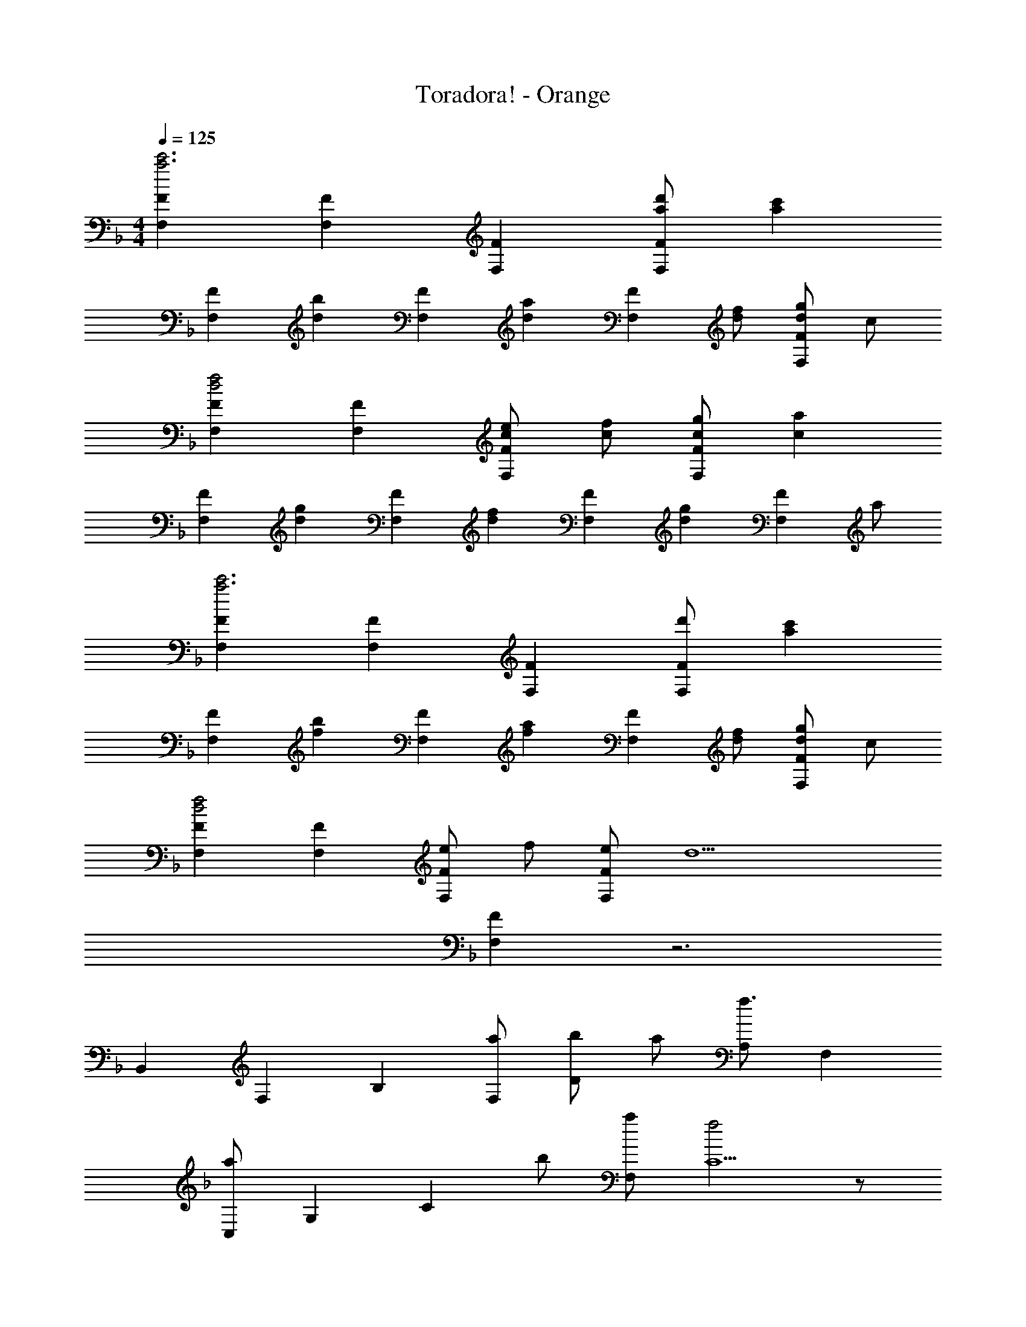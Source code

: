 X: 1
T: Toradora! - Orange
Z: ABC Generated by Starbound Composer
L: 1/4
M: 4/4
Q: 1/4=125
K: F
[FF,c'3a3] [FF,] [FF,] [d'/a/FF,] [z/c'a] 
[z/FF,] [z/bd] [z/FF,] [z/ad] [z/FF,] [f/d/] [g/d/FF,] c/ 
[FF,f2d2] [FF,] [e/c/FF,] [f/c/] [g/c/FF,] [z/ac] 
[z/FF,] [z/gd] [z/FF,] [z/fd] [z/FF,] [z/gd] [z/FF,] a/ 
[FF,c'3a3] [FF,] [FF,] [d'/FF,] [z/c'a] 
[z/FF,] [z/bf] [z/FF,] [z/af] [z/FF,] [f/d/] [g/d/FF,] c/ 
[FF,f2d2] [FF,] [e/FF,] f/ [e/FF,] [z/d9/] 
[FF,] z3 
[z/6B,,] [z7/48F,5/6] [z11/16B,] [a/F,/] [b/D] a/ [A,/f3/] F, 
[z5/32a/C,] [z5/32G,97/96] [z3/16C] b/ [a/F,/] [f2C5/] z/ 
[z5/32D,] [z5/32A,27/32] [z11/16D] [a/A,/] [b/F] a/ [E/f] C/ f/ 
[z/6a/C,] [z7/48G,5/6] [z3/16C] [z/c'] G,/ [c'5/E5/] 
[z/6B,,] [z7/48F,5/6] [z11/16B,] [a/F,/] [b/D] a/ [A,/f3/] F, 
[z/6a/C,] [z7/48G,] [z3/16C] b/ [a/F,/] [f2C5/] z/ 
[z/6D,] [z7/48A,] [z11/16D] [a/E,/] [b/C] a/ [A,/f] [z/E,] f/ 
[c'3/10C/G,/C,/] z7/10 b5/16 z11/16 a5/16 z11/16 g5/16 z11/16 
B,,,/ F,,/ [d/B/B,,/] [f/d/C,/] [f/d/D,/] [F,/gd] B,/ [D/dB] 
C,,/ [f/c/G,,/] [f/c/C,/] [g/d/D,/] E,/ G,/ C/ E/ 
D,,/ F,,/ [d/A/A,,/] [f/d/D,/] [f/d/F,/] [A,/gd] D/ [F/ad] 
C,,/ [f/d/G,,/] [f/d/C,/] [f/d/E,/] G,/ C/ E/ C/ 
B,,,/ F,,/ [B,,/dB] C,/ [f/d/D,/] [g3/10F,/d] z/5 B,/ [D/dB] 
C,,/ [f5/16G,,/c] z3/16 C,/ [g5/16D,/e] z3/16 E,/ G,/ [a/CC,] [z/f7/] 
[A,A,,] [A,/A,,/] [A,/A,,/] [A,/A,,/] [z/A,A,,] a/ [C3/C,3/g7/] 
[C/C,/] [C/C,/] [C/C,/] [C/C,/] [C/C,/c'] [C/C,/] [C/C,/c'2] [C/C,/] 
[C/C,/] [C/C,/] [b/C/C,/] [C/C,/a] [z/CC,] [z/g7/] [CC,] 
[CC,] [CC,] [CC,] [CC,] 
f g f [a/d/B/B,,,/] [a/d/B/F,,/] 
[g/d/B/B,,/] [a/d/B/D,/] F,/ [a/d/B/B,/] [g/d/B/D/] [a/d/B/F/] C,,/ [a/e/c/G,,/] 
[g/e/c/C,/] [a/e/c/E,/] [c'/e/c/G,/] [a/e/c/C/] [g/e/c/E/] [f/e/c/] [g/d/A/D,,/] [g/d/A/A,,/] 
[f/d/A/D,/] [g/d/A/F,/] A,/ [g/d/A/D/] [f/d/A/F/] [g/d/A/D/] C,,/ [a/e/c/E,,/] 
[b/e/c/G,,/] [C,/aec] D,,/ [f/d/D,/] [g/d/^C,,/] [f/d/^C,/] [a/d/B/B,,,/] [a/d/B/F,,/] 
[g/d/B/B,,/] [a/d/B/D,/] F,/ [a/d/B/B,/] [g/d/B/D/] [a/d/B/F/] =C,,/ [a/e/c/G,,/] 
[g/e/c/=C,/] [a/e/c/E,/] [c'/e/c/G,/] [a/e/c/C/] [g/e/c/E/] [f/e/c/] [g/d/A/D,,/] [g/d/A/A,,/] 
[f/d/A/D,/] [g/d/A/F,/] A,/ [D/c'fd] F/ [D/c'3/f3/d3/] [D/D,/] [^C^C,] 
[=C=C,] [=B,3/=B,,3/] [a/d/B/B,,,/] [a/d/B/F,,/] [g/d/B/_B,,/] 
[a/d/B/D,/] F,/ [a/d/B/_B,/] [g/d/B/D/] [a/d/B/F/] C,,/ [a/e/c/G,,/] [g/e/c/C,/] 
[a/e/c/E,/] [c'/e/c/G,/] [a/e/c/C/] [g/e/c/E/] [f/e/c/] [g/d/A/D,,/] [g/d/A/A,,/] [f/d/A/D,/] 
[g/d/A/F,/] A,/ [g/d/A/D/] [f/d/A/F/] [g/d/A/D/] C,,/ [a/e/c/E,,/] [b/e/c/G,,/] 
[C,/aec] D,,/ [f/d/D,/] [g/d/^C,,/] [f/d/^C,/] [a/d/B/B,,,/] [a/d/B/F,,/] [g/d/B/B,,/] 
[a/d/B/D,/] F,/ [a/d/B/B,/] [g/d/B/D/] [a/d/B/F/] =C,,/ [a/e/c/G,,/] [g/e/c/=C,/] 
[a/e/c/E,/] [c'/e/c/G,/] [a/e/c/C/] [g/e/c/E/] [f/e/c/] [g/d/A/D,,/] [g/d/A/A,,/] [f/d/A/D,/] 
[g/d/A/F,/] A,/ [D/c'fd] F/ [D/c'5/f5/d5/] [z2C4G,4E,4] 
a/ f/ g/ [z/f9/] D/ [F,D,] [F,D,] 
[F,3/D,3/] D/ [G,E,] [z/G,E,] a/ 
[f/G,3/E,3/] g/ [z/f9/] D/ [A,F,] [A,F,] 
[A,3/F,3/] D/ [G,E,] [z/G,E,] a/ 
[f/G,3/E,3/] g/ [z/f9/] [z/6B,,] [z7/48F,5/6] [z11/16B,] F,/ D 
A,/ F, [z5/32C,] [z5/32G,97/96] [z11/16C] F,/ [z/C5/] a/ 
b/ a/ [z/f17/] [z5/32D,] [z5/32A,27/32] [z11/16D] A,/ F 
E/ C/ z/ [z/6C,] [z7/48G,5/6] [z11/16C] G,/ C5/ 
